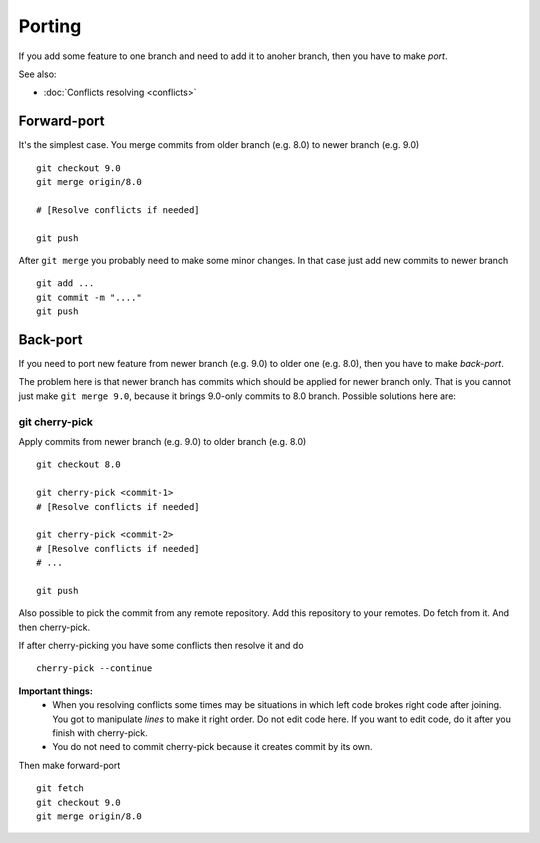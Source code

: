 Porting
=======

If you add some feature to one branch and need to add it to anoher branch, then you have to make *port*.

See also:

* :doc:`Conflicts resolving <conflicts>`

Forward-port
------------

It's the simplest case. You merge commits from older branch (e.g. 8.0) to newer branch (e.g. 9.0) ::

    git checkout 9.0
    git merge origin/8.0

    # [Resolve conflicts if needed]

    git push

After ``git merge`` you probably need to make some minor changes. In that case just add new commits to newer branch ::

    git add ...
    git commit -m "...."
    git push

Back-port
---------

If you need to port new feature from newer branch (e.g. 9.0) to older one (e.g. 8.0), then you have to make *back-port*.

The problem here is that newer branch has commits which should be applied for newer branch only. That is you cannot just make ``git merge 9.0``, because it brings 9.0-only commits to 8.0 branch. Possible solutions here are:

git cherry-pick
^^^^^^^^^^^^^^^

Apply commits from newer branch (e.g. 9.0) to older branch (e.g. 8.0) ::

  git checkout 8.0

  git cherry-pick <commit-1>
  # [Resolve conflicts if needed]

  git cherry-pick <commit-2>
  # [Resolve conflicts if needed]
  # ...

  git push

Also possible to pick the commit from any remote repository. Add this repository to your remotes. Do fetch from it. And then cherry-pick.

If after cherry-picking you have some conflicts then resolve it and do ::

  cherry-pick --continue

**Important things:** 
 * When you resolving conflicts some times may be situations in which left code brokes right code after joining. You got to manipulate *lines* to make it right order. Do not edit code here. If you want to edit code, do it after you finish with cherry-pick. 
 * You do not need to commit cherry-pick because it creates commit by its own.

Then make forward-port ::
  
  git fetch
  git checkout 9.0
  git merge origin/8.0



